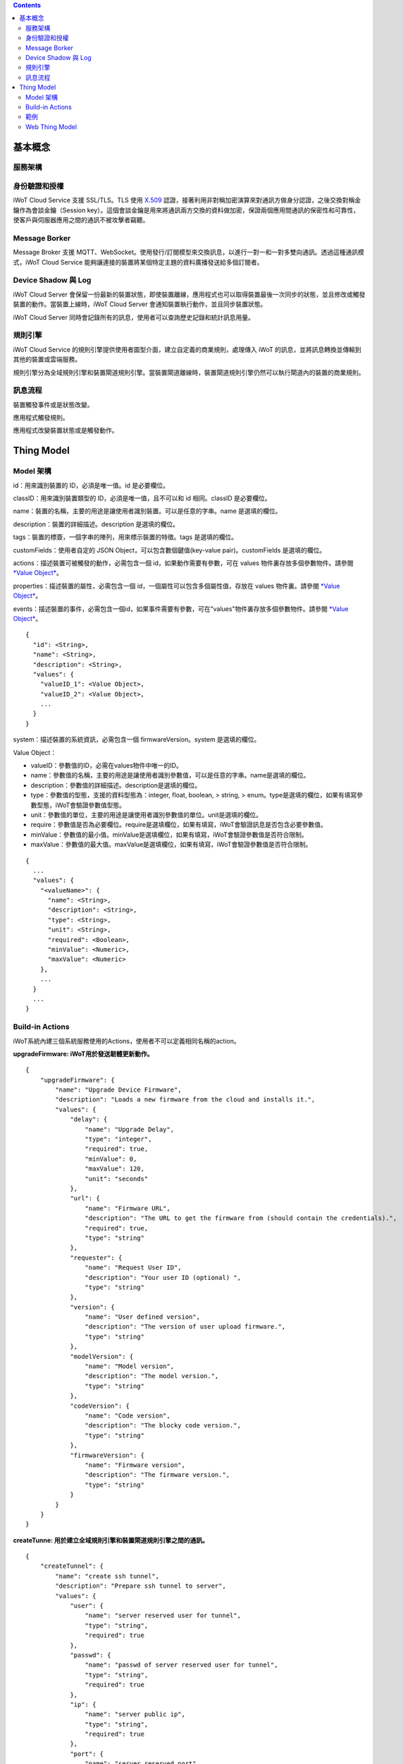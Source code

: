 .. contents::

基本概念
========

服務架構
--------

|1|

身份驗證和授權
--------------

iWoT Cloud Service 支援 SSL/TLS。TLS 使用 `X.509 <https://zh.wikipedia.org/wiki/X.509>`_ 認證，接著利用非對稱加密演算來對通訊方做身分認證，之後交換對稱金鑰作為會談金鑰（Session key）。這個會談金鑰是用來將通訊兩方交換的資料做加密，保證兩個應用間通訊的保密性和可靠性，使客戶與伺服器應用之間的通訊不被攻擊者竊聽。

Message Borker
--------------

Message Broker 支援 MQTT、WebSocket。使用發行/訂閱模型來交換訊息，以進行一對一和一對多雙向通訊。透過這種通訊模式，iWoT Cloud Service 能夠讓連接的裝置將某個特定主題的資料廣播發送給多個訂閱者。

Device Shadow 與 Log
--------------------

iWoT Cloud Server 會保留一份最新的裝置狀態，即使裝置離線，應用程式也可以取得裝置最後一次同步的狀態，並且修改或觸發裝置的動作。當裝置上線時，iWoT Cloud Server 會通知裝置執行動作，並且同步裝置狀態。

iWoT Cloud Server 同時會記錄所有的訊息，使用者可以查詢歷史記錄和統計訊息用量。

規則引擎
--------

iWoT Cloud Service 的規則引擎提供使用者圖型介面，建立自定義的商業規則，處理傳入 iWoT 的訊息，並將訊息轉換並傳輸到其他的裝置或雲端服務。

規則引擎分為全域規則引擎和裝置閘道規則引擎。當裝置閘道離線時，裝置閘道規則引擎仍然可以執行閘道內的裝置的商業規則。

訊息流程
--------

裝置觸發事件或是狀態改變。

|2|

應用程式觸發規則。

|3|

應用程式改變裝置狀態或是觸發動作。

|4|

Thing Model
===========

Model 架構
-----------

|5|

id：用來識別裝置的 ID，必須是唯一值。id 是必要欄位。

classID：用來識別裝置類型的 ID，必須是唯一值，且不可以和 id 相同。classID 是必要欄位。

name：裝置的名稱，主要的用途是讓使用者識別裝置。可以是任意的字串。name 是選填的欄位。

description：裝置的詳細描述。description 是選填的欄位。

tags：裝置的標簽，一個字串的陣列，用來標示裝置的特徵。tags 是選填的欄位。

customFields：使用者自定的 JSON Object，可以包含數個鍵值(key-value pair)。customFields 是選填的欄位。

actions：描述裝置可被觸發的動作，必需包含一個 id，如果動作需要有參數，可在 values 物件裏存放多個參數物件。請參閱
`*Value Object* <#ns3o9hpfv6m4>`__\ 。

properties：描述裝置的屬性，必需包含一個
id，一個屬性可以包含多個屬性值，存放在 values 物件裏。請參閱 `*Value
Object* <#ns3o9hpfv6m4>`__\ 。

events：描述裝置的事件，必需包含一個id，如果事件需要有參數，可在"values"物件裏存放多個參數物件。請參閱
`*Value Object* <#ns3o9hpfv6m4>`__\ 。

::

    {
      "id": <String>,
      "name": <String>,
      "description": <String>,
      "values": {
        "valueID_1": <Value Object>,
        "valueID_2": <Value Object>,
        ...
      }
    }

system：描述裝置的系統資訊，必需包含一個 firmwareVersion。system
是選填的欄位。

Value Object：

-  valueID：參數值的ID，必需在values物件中唯一的ID。

-  name：參數值的名稱，主要的用途是讓使用者識別參數值，可以是任意的字串。name是選填的欄位。

-  description：參數值的詳細描述。description是選填的欄位。

-  type：參數值的型態，支援的資料型態為：integer, float, boolean, >
   string, >
   enum。type是選填的欄位，如果有填寫參數型態，iWoT會驗證參數值型態。

-  unit：參數值的單位，主要的用途是讓使用者識別參數值的單位。unit是選填的欄位。

-  require：參數值是否為必要欄位。require是選填欄位，如果有填寫，iWoT會驗證訊息是否包含必要參數值。

-  minValue：參數值的最小值。minValue是選填欄位，如果有填寫，iWoT會驗證參數值是否符合限制。

-  maxValue：參數值的最大值。maxValue是選填欄位，如果有填寫，iWoT會驗證參數值是否符合限制。

::

    {
      ...
      "values": {
        "<valueName>": {
          "name": <String>,
          "description": <String>,
          "type": <String>,
          "unit": <String>,
          "required": <Boolean>,
          "minValue": <Numeric>,
          "maxValue": <Numeric>
        },
        ...
      }
      ...
    }

Build-in Actions
----------------

iWoT系統內建三個系統服務使用的Actions，使用者不可以定義相同名稱的action。

**upgradeFirmware: iWoT用於發送韌體更新動作。**

::

    {
        "upgradeFirmware": {
            "name": "Upgrade Device Firmware",
            "description": "Loads a new firmware from the cloud and installs it.",
            "values": {
                "delay": {
                    "name": "Upgrade Delay",
                    "type": "integer",
                    "required": true,
                    "minValue": 0,
                    "maxValue": 120,
                    "unit": "seconds"
                },
                "url": {
                    "name": "Firmware URL",
                    "description": "The URL to get the firmware from (should contain the credentials).",
                    "required": true,
                    "type": "string"
                },
                "requester": {
                    "name": "Request User ID",
                    "description": "Your user ID (optional) ",
                    "type": "string"
                },
                "version": {
                    "name": "User defined version",
                    "description": "The version of user upload firmware.",
                    "type": "string"
                },
                "modelVersion": {
                    "name": "Model version",
                    "description": "The model version.",
                    "type": "string"
                },
                "codeVersion": {
                    "name": "Code version",
                    "description": "The blocky code version.",
                    "type": "string"
                },
                "firmwareVersion": {
                    "name": "Firmware version",
                    "description": "The firmware version.",
                    "type": "string"
                }
            }
        }
    }

**createTunne: 用於建立全域規則引擎和裝置閘道規則引擎之間的通訊。**

::

    {
        "createTunnel": {
            "name": "create ssh tunnel",
            "description": "Prepare ssh tunnel to server",
            "values": {
                "user": {
                    "name": "server reserved user for tunnel",
                    "type": "string",
                    "required": true
                },
                "passwd": {
                    "name": "passwd of server reserved user for tunnel",
                    "type": "string",
                    "required": true
                },
                "ip": {
                    "name": "server public ip",
                    "type": "string",
                    "required": true
                },
                "port": {
                    "name": "server reserved port",
                    "type": "integer",
                    "required": true
                }
            }
        }
    }

**closeTunnel: 用於關閉全域規則引擎和裝置閘道規則引擎之間的通訊。**

::

    {
        "closeTunnel": {
            "name": "close ssh tunnel ",
            "description": "Release tunnel binding resource",
            "values": {}
        }
    }

範例
----

基本溫度感應器的Web Thing Model：

::

    {
        "id": "sampleThine",
        "classID": "sampleThine_Class",
        "properties": {
            "temperature": {
                "values": {
                    "temp": {
                        "type": "float"
                    }
                }
            }
        },
        "system": {
            "firmwareVersion": "1.0"
        }
    }

完整的例子：

::

    {
        "id": "sampleThine",
        "classID": "sampleThine_Class",
        "name": "Shopping Cart",
        "description": "Shopping Cart that updates its lock status and environment information",
        "tags": [
            "cart",
            "device",
            "sample"
        ],
        "customFields": {
            "size": "20",
            "color": "blue"
        },
        "actions": {
            "actions": {
                "lock": {
                    "name": "Lock shopping cart",
                    "value": {
                        "lockAction": {
                            "enum": {
                                "LOCK": "Lock the shopping cart",
                                "UNLOCK": "Unlock the shopping cart"
                            }
                        }
                    }
                }
            }
        },
        "events": {
            "deviceError": {
                "name": "Device Error"
            },
            "batteryLow": {
                "name": "Low Battery",
                "description": "Triggered once when battery drops below 2.8v.",
                "values": {
                    "state": {
                        "enum": {
                            "REPLACE": "It's time to replace the battery.",
                            "CRITICAL": "This device will die anytime soon"
                        }
                    }
                },
                "customFields": {
                    "status": "active"
                }
            },
            "myCustomEventType": {
                "name": "My Event"
            }
        },
        "properties": {
            "sample": {
                "name": "this is a test",
                "values": {
                    "int1": {
                        "name": "integer normal",
                        "type": "integer",
                        "minValue": 0,
                        "maxValue": 120
                    },
                    "int2": {
                        "name": "integer without min",
                        "type": "integer",
                        "maxValue": 120
                    },
                    "int3": {
                        "name": "integer without max",
                        "type": "integer",
                        "minValue": 50
                    },
                    "int4": {
                        "name": "integer without limit",
                        "type": "integer"
                    },
                    "float1": {
                        "name": "float normal",
                        "type": "float",
                        "minValue": "24.5",
                        "maxValue": "42.3"
                    },
                    "float2": {
                        "name": "float without min",
                        "type": "float",
                        "maxValue": "42.3"
                    },
                    "float3": {
                        "name": "float without max",
                        "type": "float",
                        "minValue": "24.5"
                    },
                    "boolean1": {
                        "name": "boolean",
                        "type": "boolean"
                    },
                    "string1": {
                        "name": "string",
                        "type": "string"
                    },
                    "enum1": {
                        "name": "enum",
                        "enum": {
                            "opt1": "optiont1",
                            "opt2": "option2"
                        }
                    }
                }
            },
            "temperature": {
                "name": "Temperature Sensor",
                "description": "An ambient temperature sensor.",
                "values": {
                    "temp": {
                        "name": "Temperature sensor",
                        "description": "The temperature in celsius",
                        "unit": "celsius",
                        "customFields": {
                            "gpio": 21
                        }
                    }
                },
                "tags": [
                    "sensor",
                    "public",
                    "indoors"
                ]
            },
            "humidity": {
                "name": "Humidity Sensor",
                "description": "An ambient humidity sensor.",
                "values": {
                    "h": {
                        "name": "Humidity",
                        "description": "Percentage of Humidity",
                        "unit": "percent",
                        "customFields": {
                            "gpio": 21
                        }
                    }
                },
                "tags": [
                    "sensor",
                    "public"
                ]
            }
        },
        "system": {
            "firmwareVersion": "1.0",
            "upSince": "2015-10-31T23:59:59.000Z",
            "_connections": {
                "ip": "198.39.3.2",
                "port": 8585,
                "rootUrl": "http://iwot.io/",
                "publicUrl": "http://iwot.io/sampleThine"
            },
            "_identifiers": {
                "serialNumber": "AX2332-00021",
                "ean": "9399392392"
            },
            "_myCustomMeta1": {},
            "_myCustomMeta2": {}
        }
    }

Web Thing Model
---------------

`*https://www.w3.org/Submission/2015/SUBM-wot-model-20150824/* <https://www.w3.org/Submission/2015/SUBM-wot-model-20150824/>`__

.. |1| image:: https://raw.githubusercontent.com/iwotdev/general_tutorial/master/core_concept/images/1.png
.. |2| image:: https://raw.githubusercontent.com/iwotdev/general_tutorial/master/core_concept/images/2.png
.. |3| image:: https://raw.githubusercontent.com/iwotdev/general_tutorial/master/core_concept/images/3.png
.. |4| image:: https://raw.githubusercontent.com/iwotdev/general_tutorial/master/core_concept/images/4.png
.. |5| image:: https://raw.githubusercontent.com/iwotdev/general_tutorial/master/core_concept/images/5.png
